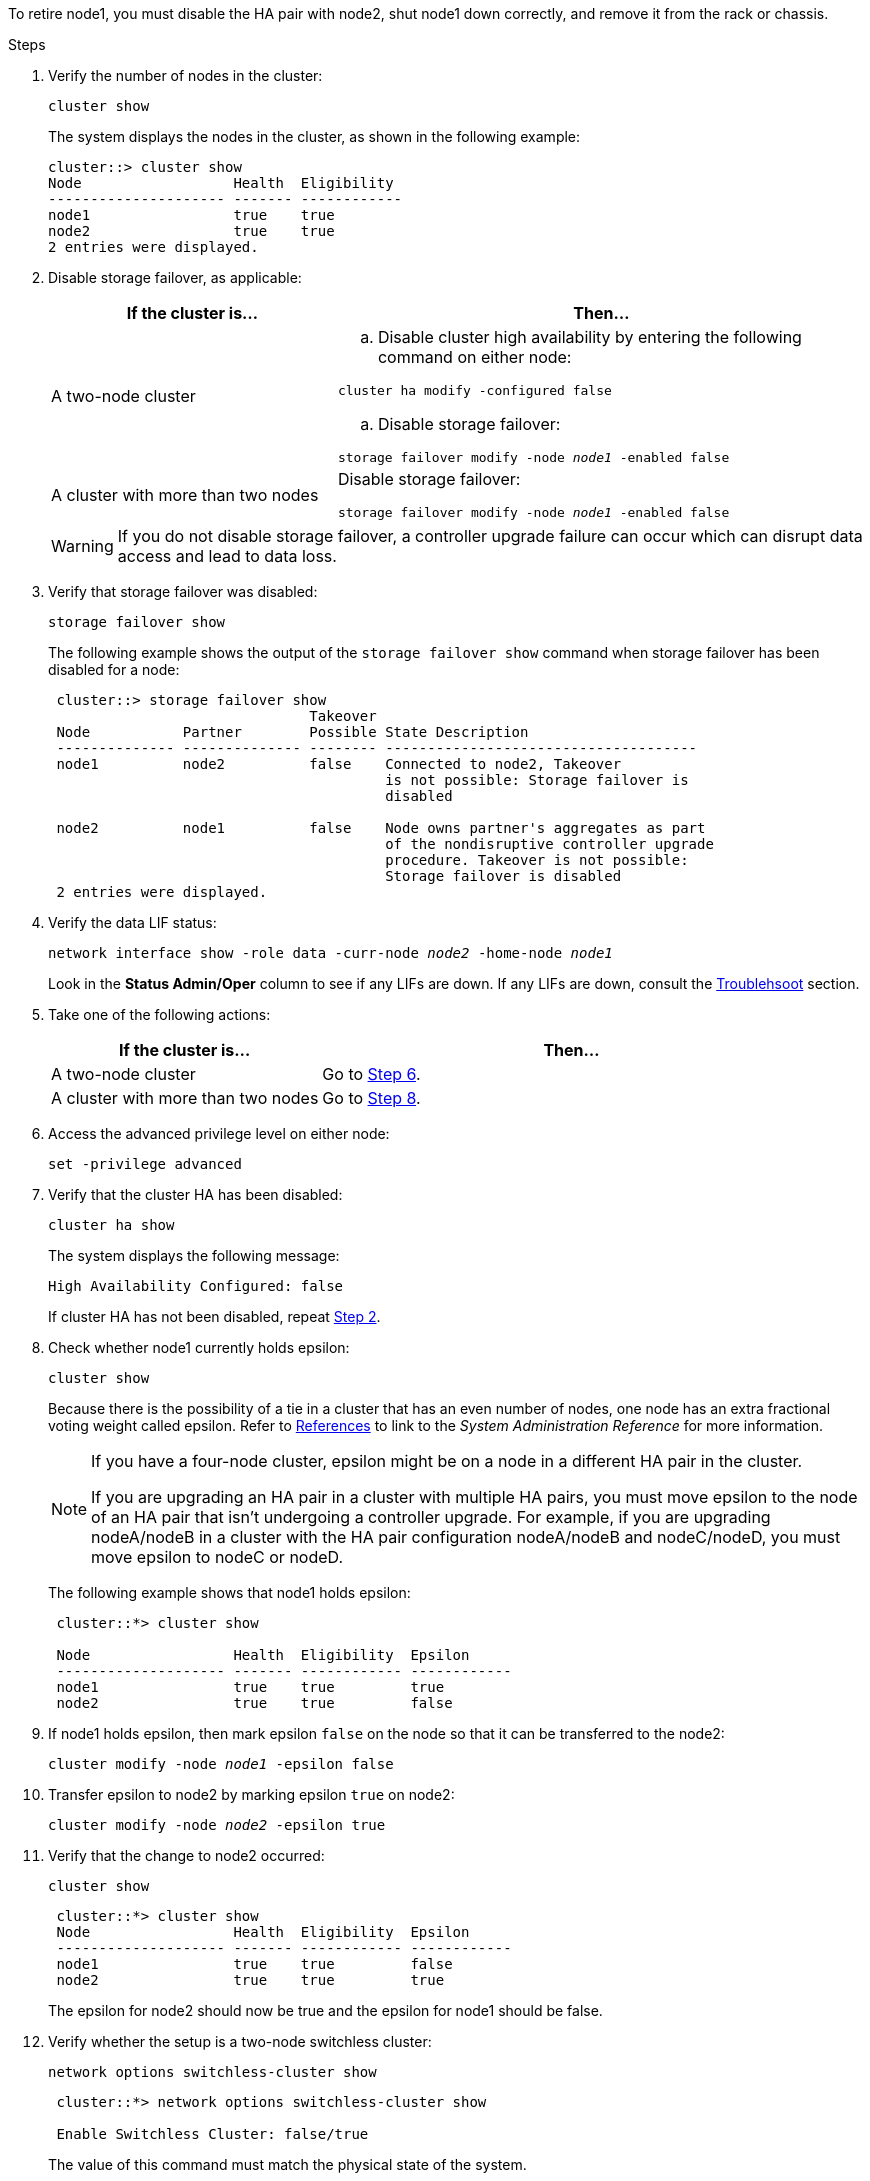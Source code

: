 To retire node1, you must disable the HA pair with node2, shut node1 down correctly, and remove it from the rack or chassis.

.Steps

. Verify the number of nodes in the cluster:
+
`cluster show`
+
The system displays the nodes in the cluster, as shown in the following example:
+
----
cluster::> cluster show
Node                  Health  Eligibility
--------------------- ------- ------------
node1                 true    true
node2                 true    true
2 entries were displayed.
----

. [[man_retire_1_step2]]Disable storage failover, as applicable:
+
[cols="35,65"]
|===
|If the cluster is... |Then...

|A two-node cluster
a|.. Disable cluster high availability by entering the following command on either node:

`cluster ha modify -configured false`

.. Disable storage failover:

`storage failover modify -node _node1_ -enabled false`

|A cluster with more than two nodes
|Disable storage failover:

`storage failover modify -node _node1_ -enabled false`
|===
+
WARNING: If you do not disable storage failover, a controller upgrade failure can occur which can disrupt data access and lead to data loss.

. Verify that storage failover was disabled:
+
`storage failover show`
+
The following example shows the output of the `storage failover show` command when storage failover has been disabled for a node:
+
----
 cluster::> storage failover show
                               Takeover
 Node           Partner        Possible State Description
 -------------- -------------- -------- -------------------------------------
 node1          node2          false    Connected to node2, Takeover
                                        is not possible: Storage failover is
                                        disabled

 node2          node1          false    Node owns partner's aggregates as part
                                        of the nondisruptive controller upgrade
                                        procedure. Takeover is not possible:
                                        Storage failover is disabled
 2 entries were displayed.
----

. Verify the data LIF status:
+
`network interface show -role data -curr-node _node2_ -home-node _node1_`
+
Look in the *Status Admin/Oper* column to see if any LIFs are down. If any LIFs are down, consult the link:aggregate_relocation_failures.html[Troublehsoot] section.

. Take one of the following actions:
+
[cols="35,65"]
|===
|If the cluster is... |Then...

|A two-node cluster
|Go to <<man_retire_1_step6,Step 6>>.
|A cluster with more than two nodes
|Go to <<man_retire_1_step8,Step 8>>.
|===

. [[man_retire_1_step6]]Access the advanced privilege level on either node:
+
`set -privilege advanced`

. [[step7]]Verify that the cluster HA has been disabled:
+
`cluster ha show`
+
The system displays the following message:
+
----
High Availability Configured: false
----
+
If cluster HA has not been disabled, repeat <<man_retire_1_step2,Step 2>>.

. [[man_retire_1_step8]]Check whether node1 currently holds epsilon:
+
`cluster show`
+
Because there is the possibility of a tie in a cluster that has an even number of nodes, one node has an extra fractional voting weight called epsilon. Refer to link:other_references.html[References] to link to the _System Administration Reference_ for more information.
+
[NOTE]
====
If you have a four-node cluster, epsilon might be on a node in a different HA pair in the cluster.

If you are upgrading an HA pair in a cluster with multiple HA pairs, you must move epsilon to the node of an HA pair that isn't undergoing a controller upgrade. For example, if you are upgrading nodeA/nodeB in a cluster with the HA pair configuration nodeA/nodeB and nodeC/nodeD, you must move epsilon to nodeC or nodeD.
// BURT 1400769 31-Jan-2022
====

+
The following example shows that node1 holds epsilon:
+
----
 cluster::*> cluster show

 Node                 Health  Eligibility  Epsilon
 -------------------- ------- ------------ ------------
 node1                true    true         true
 node2                true    true         false
----

. If node1 holds epsilon, then mark epsilon `false` on the node so that it can be transferred to the node2:
+
`cluster modify -node _node1_ -epsilon false`

. Transfer epsilon to node2 by marking epsilon `true` on node2:
+
`cluster modify -node _node2_ -epsilon true`

. Verify that the change to node2 occurred:
+
`cluster show`
+
----
 cluster::*> cluster show
 Node                 Health  Eligibility  Epsilon
 -------------------- ------- ------------ ------------
 node1                true    true         false
 node2                true    true         true
----
+
The epsilon for node2 should now be true and the epsilon for node1 should be false.

. Verify whether the setup is a two-node switchless cluster:
+
`network options switchless-cluster show`
+
----
 cluster::*> network options switchless-cluster show

 Enable Switchless Cluster: false/true
----
+
The value of this command must match the physical state of the system.

. Return to the admin level:
+
`set -privilege admin`

. Halt node1 from the node1 prompt:
+
`system node halt -node _node1_`
+
WARNING: If node1 is in same chassis as node2, do not power off the chassis by using the power switch or by pulling the power cable. If you do so, node2, which is serving data, will go down.

. When the system prompts you to confirm that you want to halt the system, enter `y`.
+
The node stops at the boot environment prompt.

. When node1 displays the boot environment prompt, remove it from the chassis or the rack.
+
You can decommission node1 after the upgrade is completed. See link:decommission_old_system.html[Decommission the old system].

// Clean-up, 2022-03-09
// 1476241, 2022-05-13
// 2022 SEP 28, BURT 1501272 
